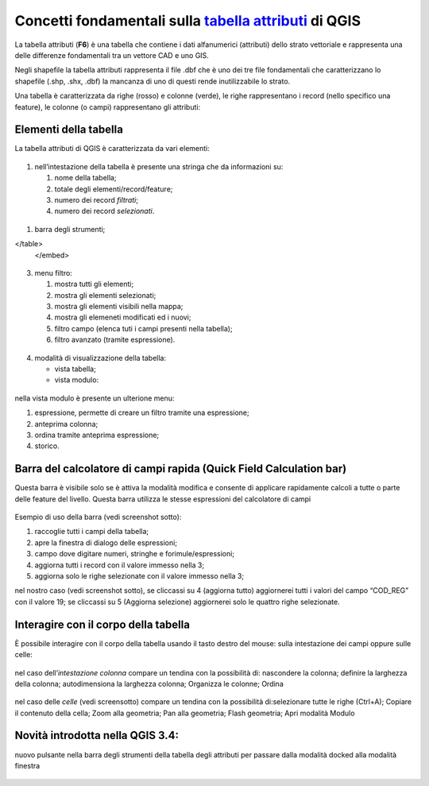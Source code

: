Concetti fondamentali sulla `tabella attributi`_ di QGIS
========================================================

La tabella attributi |ico0| (**F6**) è una tabella che contiene i dati alfanumerici (attributi) dello strato vettoriale e rappresenta una delle differenze fondamentali tra un vettore CAD e uno GIS.

Negli shapefile la tabella attributi rappresenta il file .dbf che è uno
dei tre file fondamentali che caratterizzano lo shapefile (.shp, .shx,
.dbf) la mancanza di uno di questi rende inutilizzabile lo strato.

Una tabella è caratterizzata da righe (rosso) e colonne (verde), le
righe rappresentano i record (nello specifico una feature), le colonne
(o campi) rappresentano gli attributi:

.. figure:: /img/tabella_attributi/tab_attr1.png
   :alt: tab_attr1

   
Elementi della tabella
----------------------

La tabella attributi di QGIS è caratterizzata da vari elementi:

.. figure:: /img/tabella_attributi/tab_attr2.png
   :alt: tab_attr2

  
1. nell’intestazione della tabella è presente una stringa che da
   informazioni su:

   1. nome della tabella;
   2. totale degli elementi/record/feature;
   3. numero dei record *filtrati*;
   4. numero dei record *selezionati*.

.. figure:: /img/tabella_attributi/tab_attr3_NEW.png
   :alt: tab_attr3


.. _tabella attributi: https://docs.qgis.org/testing/en/docs/user_manual/working_with_vector/attribute_table.html

.. |ico0| image:: /img/tabella_attributi/icon/mActionOpenTable.png

1. barra degli strumenti;


.. raw:: html

    <embed>
        <table width="100%" border="0" cellspacing="2" cellpadding="2">
  <tbody>
    <tr>
      <td width="3%"><img width="24"  class="immagonobox" src="http://hfcqgis.opendatasicilia.it/it/latest/_images/mActionToggleEditing.png" title="matita per attivare modifica" style="margin: 0 left; display: block;" /></td>
      <td width="97%">matita per attivare modifica;</td>
    </tr>
    <tr>
      <td><img width="24"  class="immagonobox" src="http://hfcqgis.opendatasicilia.it/it/latest/_images/mActionMultiEdit.png" Title="modifica multipla;" style="margin: 0 left; display: block;" /> </td>
      <td>modifica multipla;</td>
    </tr>
    <tr>
      <td><img width="24"  class="immagonobox" src="http://hfcqgis.opendatasicilia.it/it/latest/_images/mActionFileSave.png" Title="salva modifiche" style="margin: 0 left; display: block;" /> </td>
      <td>salva modifiche;</td>
    </tr>
    <tr>
      <td><img width="24"  class="immagonobox" src="http://hfcqgis.opendatasicilia.it/it/latest/_images/mActionDraw.png" Title="aggiorna" style="margin: 0 left; display: block;" /></td>
      <td>aggiorna;</td>
    </tr>
    <tr>
      <td> <img width="24"  class="immagonobox" src="http://hfcqgis.opendatasicilia.it/it/latest/_images/mActionNewTableRow.png" Title="aggiungi elemento (solo alfanumerico)" style="margin: 0 left; display: block;" /></td>
      <td>aggiungi elemento (solo alfanumerico)</td>
    </tr>
    <tr>
      <td><img width="24"  class="immagonobox" src="http://hfcqgis.opendatasicilia.it/it/latest/_images/mActionDeleteSelected.png" Title="cancella elemento/i" style="margin: 0 left; display: block;" /></td>
      <td>cancella elemento/i;</td>
    </tr>
    <tr>
      <td><img width="24"  class="immagonobox" src="http://hfcqgis.opendatasicilia.it/it/latest/_images/mActionEditCut.png" Title="taglia" style="margin: 0 left; display: block;" /> </td>
      <td>taglia;</td>
    </tr>
    <tr>
      <td><img width="24"  class="immagonobox" src="http://hfcqgis.opendatasicilia.it/it/latest/_images/mActionEditCopy.png" Title="copia elemento/i" style="margin: 0 left; display: block;" /></td>
      <td>copia elemento/i;</td>
    </tr>
    <tr>
      <td><img width="24"  class="immagonobox" src="http://hfcqgis.opendatasicilia.it/it/latest/_images/mActionEditPaste.png" Title="incolla elemento/i" style="margin: 0 left; display: block;" /></td>
      <td>incolla elemento/i;</td>
    </tr>
    <tr>
      <td><img width="24"  class="immagonobox" src="http://hfcqgis.opendatasicilia.it/it/latest/_images/mIconExpressionSelect.png" Title="seleziona elementi tramite espressione" style="margin: 0 left; display: block;" /></td>
      <td>seleziona elementi tramite espressione;</td>
    </tr>
    <tr>
      <td><img width="24"  class="immagonobox" src="http://hfcqgis.opendatasicilia.it/it/latest/_images/mActionSelectAll.png" Title="seleziona tutto" style="margin: 0 left; display: block;" /></td>
      <td>seleziona tutto;</td>
    </tr>
    <tr>
      <td><img width="24"  class="immagonobox" src="http://hfcqgis.opendatasicilia.it/it/latest/_images/mActionInvertSelection.png" Title="inverti selezione" style="margin: 0 left; display: block;" /></td>
      <td>inverti selezione;</td>
    </tr>
    <tr>
      <td><img width="24"  class="immagonobox" src="http://hfcqgis.opendatasicilia.it/it/latest/_images/mActionDeselectAll.png" Title="cancella selezione" style="margin: 0 left; display: block;" /></td>
      <td>cancella selezione;</td>
    </tr>
    <tr>
      <td><img width="24"  class="immagonobox" src="http://hfcqgis.opendatasicilia.it/it/latest/_images/mActionFilterMap.png" Title="seleziona/filtra" style="margin: 0 left; display: block;" /></td>
      <td>seleziona/filtra</td>
    </tr>
    <tr>
      <td><img width="24"  class="immagonobox" src="http://hfcqgis.opendatasicilia.it/it/latest/_images/mActionSelectedToTop.png" Title="sposta la selezione in cima alla tabella" style="margin: 0 left; display: block;" /></td>
      <td>sposta la selezione in cima alla tabella;</td>
    </tr>
    <tr>
      <td><img width="24"  class="immagonobox" src="http://hfcqgis.opendatasicilia.it/it/latest/_images/mActionPanToSelected.png" Title=" sposta mappa alle righe selezionate" style="margin: 0 left; display: block;" /></td>
      <td>sposta mappa alle righe selezionate;</td>
    </tr>
    <tr>
      <td><img width="24"  class="immagonobox" src="http://hfcqgis.opendatasicilia.it/it/latest/_images/mActionZoomToSelected.png" Title="zooma mappa alle righe selezionate" style="margin: 0 left; display: block;" /></td>
      <td>zooma mappa alle righe selezionate;</td>
    </tr>
    <tr>
      <td><img width="24"  class="immagonobox" src="http://hfcqgis.opendatasicilia.it/it/latest/_images/mActionNewAttribute.png" Title="nuovo campo" style="margin: 0 left; display: block;" /></td>
      <td>nuovo campo;</td>
    </tr>
    <tr>
      <td><img width="24"  class="immagonobox" src="http://hfcqgis.opendatasicilia.it/it/latest/_images/mActionDeleteAttribute.png" Title="elimina campo esistente" style="margin: 0 left; display: block;" /></td>
      <td>elimina campo esistente;</td>
    </tr>
    <tr>
      <td><img width="24"  class="immagonobox" src="http://hfcqgis.opendatasicilia.it/it/latest/_images/mActionCalculateField1.png" Title="apre il calcolatore di campi" style="margin: 0 left; display: block;" /> </td>
      <td>apre il calcolatore di campi;</td>
    </tr>
    <tr>
      <td><img width="24"  class="immagonobox" src="http://hfcqgis.opendatasicilia.it/it/latest/_images/mActionConditionalFormatting.png" Title="formattazione condizionale" style="margin: 0 left; display: block;" /></td>
      <td>formattazione condizionale;</td>
    </tr>
    <tr>
      <td><img width="24"  class="immagonobox" src="http://hfcqgis.opendatasicilia.it/it/latest/_images/mDockify.png" Title="da finestra a dock e viceversa (>= QGIS 3.4)" style="margin: 0 left; display: block;" /> </td>
      <td>da finestra a dock e viceversa (&gt;= **QGIS 3.4**);</td>
    </tr>
    <tr>
      <td><img width="24"  class="immagonobox" src="http://hfcqgis.opendatasicilia.it/it/latest/_images/mAction.png" Title=" azioni" style="margin: 0 left; display: block;" /></td>
      <td>azioni.</td>
    </tr>
  </tbody>
</table>
    </embed>




.. figure:: /img/tabella_attributi/tab_attr4.png
   :alt: tab_attr4


3. menu filtro:

   1. mostra tutti gli elementi;
   2. mostra gli elementi selezionati;
   3. mostra gli elementi visibili nella mappa;
   4. mostra gli elemeneti modificati ed i nuovi;
   5. filtro campo (elenca tuti i campi presenti nella tabella);
   6. filtro avanzato (tramite espressione).

.. figure:: /img/tabella_attributi/tab_attr5.png
   :alt: tab_attr5

  
4. modalità di visualizzazione della tabella:

   -  |ico23| vista tabella;
   -  |ico24| vista modulo:

.. figure:: /img/tabella_attributi/tab_attr6.png
   :alt: tab_attr6

nella vista modulo è presente un ulterione menu:

1. espressione, permette di creare un filtro tramite una espressione;
2. anteprima colonna;
3. ordina tramite anteprima espressione;
4. storico.

Barra del calcolatore di campi rapida (Quick Field Calculation bar)
-------------------------------------------------------------------

Questa barra è visibile solo se è attiva la modalità modifica |ico25| e
consente di applicare rapidamente calcoli a tutte o parte delle feature
del livello. Questa barra utilizza le stesse espressioni del calcolatore
di campi |ico26|

.. figure:: /img/field_calc_rapida1.png
   :alt: field_calc

Esempio di uso della barra (vedi screenshot sotto):

1. raccoglie tutti i campi della tabella;
2. apre la finestra di dialogo delle espressioni;
3. campo dove digitare numeri, stringhe e forimule/espressioni;
4. aggiorna tutti i record con il valore immesso nella 3;
5. aggiorna solo le righe selezionate con il valore immesso nella 3;

nel nostro caso (vedi screenshot sotto), se cliccassi su 4 (aggiorna
tutto) aggiornerei tutti i valori del campo “COD_REG” con il valore 19;
se cliccassi su 5 (Aggiorna selezione) aggiornerei solo le quattro righe
selezionate.

.. figure:: /img/tabella_attributi/tab_attr11.png
   :alt: tab_attr11

.. |ico23| image:: /img/tabella_attributi/icon/mActionOpenTable.png
.. |ico24| image:: /img/tabella_attributi/icon/mActionFormView.png
.. |ico25| image:: /img/tabella_attributi/icon/mActionToggleEditing.png
.. |ico26| image:: /img/tabella_attributi/icon/mActionCalculateField.png

Interagire con il corpo della tabella
-------------------------------------

È possibile interagire con il corpo della tabella usando il tasto destro
del mouse: sulla intestazione dei campi oppure sulle celle:

.. figure:: /img/tabella_attributi/tab_attr8.png
   :alt: tab_attr8

nel caso dell’\ *intestazione colonna* compare un tendina con la
possibilità di: nascondere la colonna; definire la larghezza della
colonna; autodimensiona la larghezza colonna; Organizza le colonne;
Ordina

.. figure:: /img/tabella_attributi/tab_attr9.png
   :alt: tab_attr9

.. figure:: /img/tabella_attributi/tab_attr10.png
   :alt: tab_attr10

nel caso delle *celle* (vedi screensotto) compare un tendina con la possibilità di:selezionare tutte le righe (Ctrl+A); Copiare il contenuto della cella; Zoom alla geometria; Pan alla geometria; Flash geometria;
Apri modalità Modulo |ico27|

.. figure:: /img/tabella_attributi/tab_attr7.png
   :alt: tab_attr7

Novità introdotta nella QGIS 3.4:
---------------------------------

nuovo pulsante nella barra degli strumenti della tabella degli attributi
per passare dalla modalità docked alla modalità finestra

.. figure:: /img/tabella_attributi/dockify.gif
   :alt: tab_attr12

.. |ico27| image:: /img/tabella_attributi/icon/mActionFormView.png

